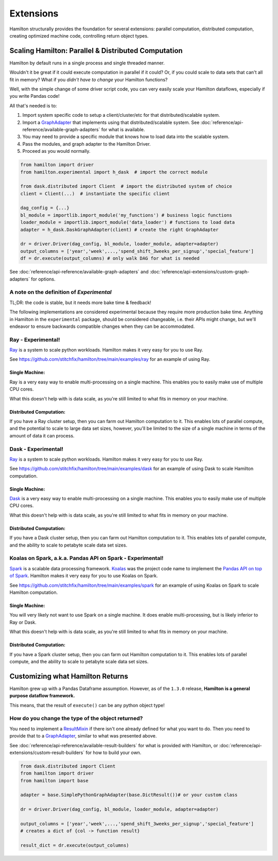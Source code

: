 ==========
Extensions
==========

Hamilton structurally provides the foundation for several extensions: parallel computation, distributed computation,
creating optimized machine code, controlling return object types.

Scaling Hamilton: Parallel & Distributed Computation
----------------------------------------------------

Hamilton by default runs in a single process and single threaded manner.

Wouldn't it be great if it could execute computation in parallel if it could? Or, if you could scale to data sets that
can't all fit in memory? What if you `didn't have to change` your Hamilton functions?

Well, with the simple change of some driver script code, you can very easily scale your Hamilton dataflows, especially
if you write Pandas code!

All that's needed is to:

#. Import system specific code to setup a client/cluster/etc for that distributed/scalable system.
#. Import a `GraphAdapter <https://github.com/stitchfix/hamilton/blob/main/hamilton/base.py#L91>`_ that implements using that distributed/scalable system. See :doc:`reference/api-reference/available-graph-adapters` for what is available.
#. You may need to provide a specific module that knows how to load data into the scalable system.
#. Pass the modules, and graph adapter to the Hamilton Driver.
#. Proceed as you would normally.

.. code-block:: python

    from hamilton import driver
    from hamilton.experimental import h_dask  # import the correct module

    from dask.distributed import Client  # import the distributed system of choice
    client = Client(...)  # instantiate the specific client

    dag_config = {...}
    bl_module = importlib.import_module('my_functions') # business logic functions
    loader_module = importlib.import_module('data_loader') # functions to load data
    adapter = h_dask.DaskGraphAdapter(client) # create the right GraphAdapter

    dr = driver.Driver(dag_config, bl_module, loader_module, adapter=adapter)
    output_columns = ['year','week',...,'spend_shift_3weeks_per_signup','special_feature']
    df = dr.execute(output_columns) # only walk DAG for what is needed

See :doc:`reference/api-reference/available-graph-adapters` and :doc:`reference/api-extensions/custom-graph-adapters`
for options.

A note on the definition of `Experimental`
==========================================

TL;DR: the code is stable, but it needs more bake time & feedback!

The following implementations are considered experimental because they require more production bake time. Anything in
Hamilton in the ``experimental`` package, should be considered changeable, i.e. their APIs might change, but we'll
endeavor to ensure backwards compatible changes when they can be accommodated.

Ray - Experimental!
===================

`Ray <https://ray.io/>`_ is a system to scale python workloads. Hamilton makes it very easy for you to use Ray.

See `https://github.com/stitchfix/hamilton/tree/main/examples/ray <https://github.com/stitchfix/hamilton/tree/main/examples/ray>`_
for an example of using Ray.

Single Machine:
***************

Ray is a very easy way to enable multi-processing on a single machine. This enables you to easily make use of multiple
CPU cores.

What this doesn't help with is data scale, as you're still limited to what fits in memory on your machine.

Distributed Computation:
************************

If you have a Ray cluster setup, then you can farm out Hamilton computation to it. This enables lots of parallel
compute, and the potential to scale to large data set sizes, however, you'll be limited to the size of a single machine
in terms of the amount of data it can process.

Dask - Experimental!
====================

`Ray <https://ray.io/>`_ is a system to scale python workloads. Hamilton makes it very easy for you to use Ray.

See `https://github.com/stitchfix/hamilton/tree/main/examples/dask <https://github.com/stitchfix/hamilton/tree/main/examples/dask>`_
for an example of using Dask to scale Hamilton computation.

Single Machine:
***************

`Dask <https://dask.org/>`_ is a very easy way to enable multi-processing on a single machine. This enables you to
easily make use of multiple CPU cores.

What this doesn't help with is data scale, as you're still limited to what fits in memory on your machine.

Distributed Computation:
************************

If you have a Dask cluster setup, then you can farm out Hamilton computation to it. This enables lots of parallel
compute, and the ability to scale to petabyte scale data set sizes.

Koalas on Spark, a.k.a. Pandas API on Spark - Experimental!
===========================================================

`Spark <https://spark.apache.org/>`_ is a scalable data processing framework. `Koalas <https://koalas.readthedocs.io/en/latest>`_
was the project code name to implement the `Pandas API on top of Spark <https://spark.apache.org/docs/latest/api/python/user\_guide/pandas\_on\_spark/index.html>`_.
Hamilton makes it very easy for you to use Koalas on Spark.

See `https://github.com/stitchfix/hamilton/tree/main/examples/spark <https://github.com/stitchfix/hamilton/tree/main/examples/spark>`_
for an example of using Koalas on Spark to scale Hamilton computation.

Single Machine:
***************

You will very likely not want to use Spark on a single machine. It does enable multi-processing, but is likely inferior
to Ray or Dask.

What this doesn't help with is data scale, as you're still limited to what fits in memory on your machine.

Distributed Computation:
************************

If you have a Spark cluster setup, then you can farm out Hamilton computation to it. This enables lots of parallel
compute, and the ability to scale to petabyte scale data set sizes.

Customizing what Hamilton Returns
---------------------------------

Hamilton grew up with a Pandas Dataframe assumption. However, as of the ``1.3.0`` release, **Hamilton is a general
purpose dataflow framework.**

This means, that the result of ``execute()`` can be any python object type!

How do you change the type of the object returned?
==================================================

You need to implement a `ResultMixin <https://github.com/stitchfix/hamilton/blob/main/hamilton/base.py#L18>`_ if there
isn't one already defined for what you want to do. Then you need to provide that to a
`GraphAdapter <https://github.com/stitchfix/hamilton/blob/main/hamilton/base.py#L91>`_, similar to what was presented
above.

See :doc:`reference/api-reference/available-result-builders` for what is provided with Hamilton, or :doc:`reference/api-extensions/custom-result-builders`
for how to build your own.

.. code-block:: python

    from dask.distributed import Client
    from hamilton import driver
    from hamilton import base

    adapter = base.SimplePythonGraphAdapter(base.DictResult())# or your custom class

    dr = driver.Driver(dag_config, bl_module, loader_module, adapter=adapter)

    output_columns = ['year','week',...,'spend_shift_3weeks_per_signup','special_feature']
    # creates a dict of {col -> function result}

    result_dict = dr.execute(output_columns)
